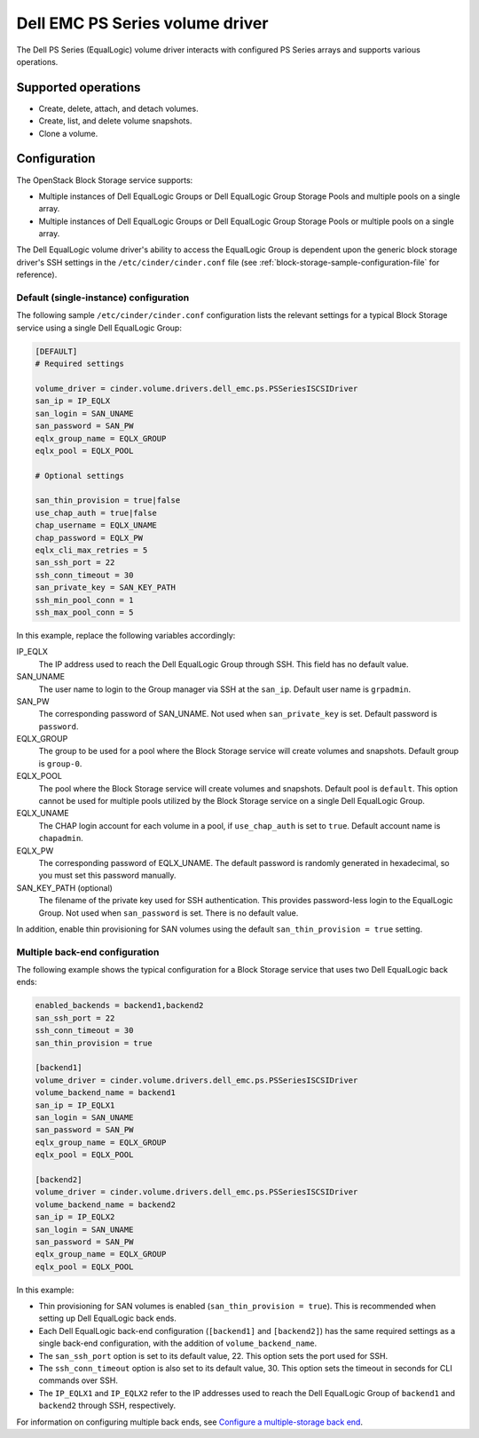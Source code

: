 ================================
Dell EMC PS Series volume driver
================================

The Dell PS Series (EqualLogic) volume driver interacts with configured PS
Series arrays and supports various operations.

Supported operations
~~~~~~~~~~~~~~~~~~~~

-  Create, delete, attach, and detach volumes.
-  Create, list, and delete volume snapshots.
-  Clone a volume.

Configuration
~~~~~~~~~~~~~

The OpenStack Block Storage service supports:

-  Multiple instances of Dell EqualLogic Groups or Dell EqualLogic Group
   Storage Pools and multiple pools on a single array.

-  Multiple instances of Dell EqualLogic Groups or Dell EqualLogic Group
   Storage Pools or multiple pools on a single array.

The Dell EqualLogic volume driver's ability to access the EqualLogic Group is
dependent upon the generic block storage driver's SSH settings in the
``/etc/cinder/cinder.conf`` file (see
:ref:`block-storage-sample-configuration-file` for reference).

.. config-table::
   :config-target: PS Series

   cinder.volume.drivers.dell_emc.ps

Default (single-instance) configuration
---------------------------------------

The following sample ``/etc/cinder/cinder.conf`` configuration lists the
relevant settings for a typical Block Storage service using a single
Dell EqualLogic Group:

.. code-block:: ini

   [DEFAULT]
   # Required settings

   volume_driver = cinder.volume.drivers.dell_emc.ps.PSSeriesISCSIDriver
   san_ip = IP_EQLX
   san_login = SAN_UNAME
   san_password = SAN_PW
   eqlx_group_name = EQLX_GROUP
   eqlx_pool = EQLX_POOL

   # Optional settings

   san_thin_provision = true|false
   use_chap_auth = true|false
   chap_username = EQLX_UNAME
   chap_password = EQLX_PW
   eqlx_cli_max_retries = 5
   san_ssh_port = 22
   ssh_conn_timeout = 30
   san_private_key = SAN_KEY_PATH
   ssh_min_pool_conn = 1
   ssh_max_pool_conn = 5

In this example, replace the following variables accordingly:

IP_EQLX
    The IP address used to reach the Dell EqualLogic Group through SSH.
    This field has no default value.

SAN_UNAME
    The user name to login to the Group manager via SSH at the
    ``san_ip``. Default user name is ``grpadmin``.

SAN_PW
    The corresponding password of SAN_UNAME. Not used when
    ``san_private_key`` is set. Default password is ``password``.

EQLX_GROUP
    The group to be used for a pool where the Block Storage service will
    create volumes and snapshots. Default group is ``group-0``.

EQLX_POOL
    The pool where the Block Storage service will create volumes and
    snapshots. Default pool is ``default``. This option cannot be used
    for multiple pools utilized by the Block Storage service on a single
    Dell EqualLogic Group.

EQLX_UNAME
    The CHAP login account for each volume in a pool, if
    ``use_chap_auth`` is set to ``true``. Default account name is
    ``chapadmin``.

EQLX_PW
    The corresponding password of EQLX_UNAME. The default password is
    randomly generated in hexadecimal, so you must set this password
    manually.

SAN_KEY_PATH (optional)
    The filename of the private key used for SSH authentication. This
    provides password-less login to the EqualLogic Group. Not used when
    ``san_password`` is set. There is no default value.

In addition, enable thin provisioning for SAN volumes using the default
``san_thin_provision = true`` setting.

Multiple back-end configuration
-------------------------------

The following example shows the typical configuration for a Block
Storage service that uses two Dell EqualLogic back ends:

.. code-block:: ini

   enabled_backends = backend1,backend2
   san_ssh_port = 22
   ssh_conn_timeout = 30
   san_thin_provision = true

   [backend1]
   volume_driver = cinder.volume.drivers.dell_emc.ps.PSSeriesISCSIDriver
   volume_backend_name = backend1
   san_ip = IP_EQLX1
   san_login = SAN_UNAME
   san_password = SAN_PW
   eqlx_group_name = EQLX_GROUP
   eqlx_pool = EQLX_POOL

   [backend2]
   volume_driver = cinder.volume.drivers.dell_emc.ps.PSSeriesISCSIDriver
   volume_backend_name = backend2
   san_ip = IP_EQLX2
   san_login = SAN_UNAME
   san_password = SAN_PW
   eqlx_group_name = EQLX_GROUP
   eqlx_pool = EQLX_POOL

In this example:

-  Thin provisioning for SAN volumes is enabled
   (``san_thin_provision = true``). This is recommended when setting up
   Dell EqualLogic back ends.

-  Each Dell EqualLogic back-end configuration (``[backend1]`` and
   ``[backend2]``) has the same required settings as a single back-end
   configuration, with the addition of ``volume_backend_name``.

-  The ``san_ssh_port`` option is set to its default value, 22. This
   option sets the port used for SSH.

-  The ``ssh_conn_timeout`` option is also set to its default value, 30.
   This option sets the timeout in seconds for CLI commands over SSH.

-  The ``IP_EQLX1`` and ``IP_EQLX2`` refer to the IP addresses used to
   reach the Dell EqualLogic Group of ``backend1`` and ``backend2``
   through SSH, respectively.

For information on configuring multiple back ends, see `Configure a
multiple-storage back
end <https://docs.openstack.org/cinder/latest/admin/blockstorage-multi-backend.html>`__.
